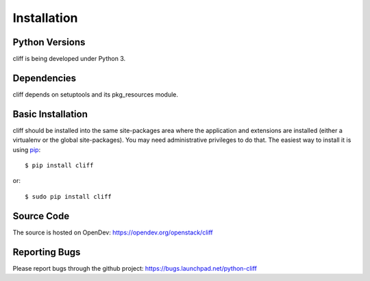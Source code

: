==============
 Installation
==============

Python Versions
===============

cliff is being developed under Python 3.

Dependencies
============

cliff depends on setuptools and its pkg_resources module.

.. _install-basic:

Basic Installation
==================

cliff should be installed into the same site-packages area where the
application and extensions are installed (either a virtualenv or the
global site-packages). You may need administrative privileges to do
that.  The easiest way to install it is using pip_::

  $ pip install cliff

or::

  $ sudo pip install cliff

.. _pip: http://pypi.python.org/pypi/pip

Source Code
===========

The source is hosted on OpenDev: https://opendev.org/openstack/cliff

Reporting Bugs
==============

Please report bugs through the github project:
https://bugs.launchpad.net/python-cliff
